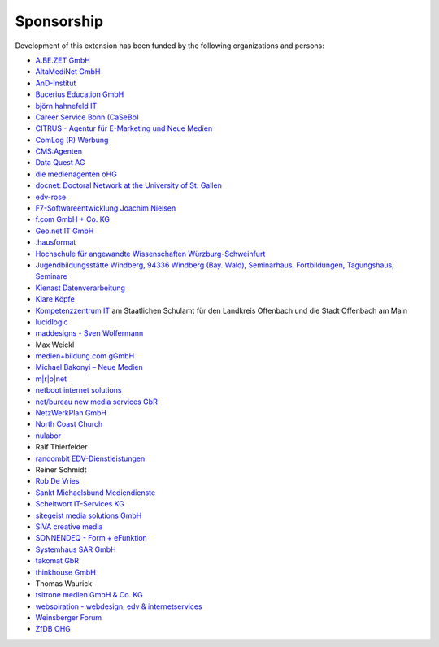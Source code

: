 ﻿.. ==================================================
.. FOR YOUR INFORMATION
.. --------------------------------------------------
.. -*- coding: utf-8 -*- with BOM.

.. ==================================================
.. DEFINE SOME TEXTROLES
.. --------------------------------------------------
.. role::   underline
.. role::   typoscript(code)
.. role::   ts(typoscript)
   :class:  typoscript
.. role::   php(code)


Sponsorship
^^^^^^^^^^^

Development of this extension has been funded by the following
organizations and persons:

- `A.BE.ZET GmbH <http://www.abezet.de/>`_

- `AltaMediNet GmbH <http://www.altamedinet.de/>`_

- `AnD-Institut <http://www.and.at/>`_

- `Bucerius Education GmbH <http://www.law-school.de/>`_

- `björn hahnefeld IT <http://www.hahnefeld.de/>`_

- `Career Service Bonn (CaSeBo) <http://www.casebo.de/>`_

- `CITRUS - Agentur für E-Marketing und Neue Medien <http://www.citrus-
  multimedia.de/>`_

- `ComLog (R) Werbung <http://www.comlog.de/>`_

- `CMS:Agenten <http://www.cms-agenten.de/>`_

- `Data Quest AG <http://www.dataquest.ch/>`_

- `die medienagenten oHG <http://www.medienagenten.de/>`_

- `docnet: Doctoral Network at the University of St. Gallen <http://www.docnet-hsg.ch/>`_

- `edv-rose <http://www.edv-rose.de/>`_

- `F7-Softwareentwicklung Joachim Nielsen <http://www.f7.de/>`_

- `f.com GmbH + Co. KG <http://www.f-com.de/>`_

- `Geo.net IT GmbH <http://www.geo.net/>`_

- `.hausformat <http://www.hausformat.ch/>`_

- `Hochschule für angewandte Wissenschaften Würzburg-Schweinfurt
  <http://www.fhws.de/>`_

- `Jugendbildungsstätte Windberg, 94336 Windberg (Bay. Wald), Seminarhaus, Fortbildungen, Tagungshaus, Seminare
  <http://www.jugendbildungsstaette-windberg.de/>`_

- `Kienast Datenverarbeitung <http://www.kienastdv.de/>`_

- `Klare Köpfe <http://www.klarekoepfe.de/>`_

- `Kompetenzzentrum IT <http://www.kompetenzzentrum-it.de/>`_ am
  Staatlichen Schulamt für den Landkreis Offenbach und die Stadt
  Offenbach am Main

- `lucidlogic <http://www.lucidlogic.de/>`_

- `maddesigns - Sven Wolfermann <http://www.maddesigns.de/>`_

- Max Weickl

- `medien+bildung.com gGmbH <http://medienundbildung.com/>`_

- `Michael Bakonyi – Neue Medien <http://www.mb-neuemedien.de/>`_

- `m\|r\|o\|net <http://www.mronet.at/>`_

- `netboot internet solutions <http://www.netboot.ch/>`_

- `net/bureau new media services GbR <http://www.netbureau.de/>`_

- `NetzWerkPlan GmbH <http://www.netzwerkplan.de/>`_

- `North Coast Church <http://www.northcoastchurch.com/>`_

- `nulabor <http://www.nulabor.de/>`_

- Ralf Thierfelder

- `randombit EDV-Dienstleistungen <http://www.randombit.de/>`_

- Reiner Schmidt

- `Rob De Vries <http://www.rob-ot.be/>`_

- `Sankt Michaelsbund Mediendienste <http://www.st-michaelsbund.de/>`_

- `Scheltwort IT-Services KG <http://www.scheltwort-its.de/>`_

- `sitegeist media solutions GmbH <https://sitegeist.de/>`_

- `SIVA creative media <http://www.siva-creative.net/>`_

- `SONNENDEQ - Form + eFunktion <http://www.sonnendeq.com/>`_

- `Systemhaus SAR GmbH <http://www.sar.de/>`_

- `takomat GbR <http://www.takomat.com/>`_

- `thinkhouse GmbH <http://www.thinkhouse.de/>`_

- Thomas Waurick

- `tsitrone medien GmbH & Co. KG <http://www.tsitrone.de/>`_

- `webspiration - webdesign, edv & internetservices
  <http://www.webspiration.ch/>`_

- `Weinsberger Forum <http://www.weinsberger-forum.de/>`_

- `ZfDB OHG <http://www.zfdb-verlag.de/>`_
